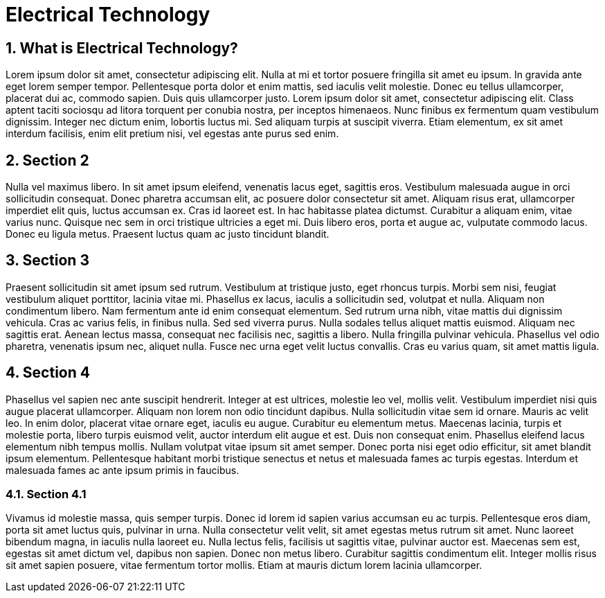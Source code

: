 [[Introduction]]
= Electrical Technology
// Redirect to this page from .../docs/optaplanner/latest.
:page-aliases: ../electrical.adoc
:doctype: book
:sectnums:
:icons: font

[[Technology]]
== What is Electrical Technology?

Lorem ipsum dolor sit amet, consectetur adipiscing elit. Nulla at mi et tortor posuere fringilla sit amet eu ipsum. In gravida ante eget lorem semper tempor. Pellentesque porta dolor et enim mattis, sed iaculis velit molestie. Donec eu tellus ullamcorper, placerat dui ac, commodo sapien. Duis quis ullamcorper justo. Lorem ipsum dolor sit amet, consectetur adipiscing elit. Class aptent taciti sociosqu ad litora torquent per conubia nostra, per inceptos himenaeos. Nunc finibus ex fermentum quam vestibulum dignissim. Integer nec dictum enim, lobortis luctus mi. Sed aliquam turpis at suscipit viverra. Etiam elementum, ex sit amet interdum facilisis, enim elit pretium nisi, vel egestas ante purus sed enim.

[[brief]]
== Section 2

Nulla vel maximus libero. In sit amet ipsum eleifend, venenatis lacus eget, sagittis eros. Vestibulum malesuada augue in orci sollicitudin consequat. Donec pharetra accumsan elit, ac posuere dolor consectetur sit amet. Aliquam risus erat, ullamcorper imperdiet elit quis, luctus accumsan ex. Cras id laoreet est. In hac habitasse platea dictumst. Curabitur a aliquam enim, vitae varius nunc. Quisque nec sem in orci tristique ultricies a eget mi. Duis libero eros, porta et augue ac, vulputate commodo lacus. Donec eu ligula metus. Praesent luctus quam ac justo tincidunt blandit.

== Section 3

Praesent sollicitudin sit amet ipsum sed rutrum. Vestibulum at tristique justo, eget rhoncus turpis. Morbi sem nisi, feugiat vestibulum aliquet porttitor, lacinia vitae mi. Phasellus ex lacus, iaculis a sollicitudin sed, volutpat et nulla. Aliquam non condimentum libero. Nam fermentum ante id enim consequat elementum. Sed rutrum urna nibh, vitae mattis dui dignissim vehicula. Cras ac varius felis, in finibus nulla. Sed sed viverra purus. Nulla sodales tellus aliquet mattis euismod. Aliquam nec sagittis erat. Aenean lectus massa, consequat nec facilisis nec, sagittis a libero. Nulla fringilla pulvinar vehicula. Phasellus vel odio pharetra, venenatis ipsum nec, aliquet nulla. Fusce nec urna eget velit luctus convallis. Cras eu varius quam, sit amet mattis ligula.

== Section 4

Phasellus vel sapien nec ante suscipit hendrerit. Integer at est ultrices, molestie leo vel, mollis velit. Vestibulum imperdiet nisi quis augue placerat ullamcorper. Aliquam non lorem non odio tincidunt dapibus. Nulla sollicitudin vitae sem id ornare. Mauris ac velit leo. In enim dolor, placerat vitae ornare eget, iaculis eu augue. Curabitur eu elementum metus. Maecenas lacinia, turpis et molestie porta, libero turpis euismod velit, auctor interdum elit augue et est. Duis non consequat enim. Phasellus eleifend lacus elementum nibh tempus mollis. Nullam volutpat vitae ipsum sit amet semper. Donec porta nisi eget odio efficitur, sit amet blandit ipsum elementum. Pellentesque habitant morbi tristique senectus et netus et malesuada fames ac turpis egestas. Interdum et malesuada fames ac ante ipsum primis in faucibus.

=== Section 4.1

Vivamus id molestie massa, quis semper turpis. Donec id lorem id sapien varius accumsan eu ac turpis. Pellentesque eros diam, porta sit amet luctus quis, pulvinar in urna. Nulla consectetur velit velit, sit amet egestas metus rutrum sit amet. Nunc laoreet bibendum magna, in iaculis nulla laoreet eu. Nulla lectus felis, facilisis ut sagittis vitae, pulvinar auctor est. Maecenas sem est, egestas sit amet dictum vel, dapibus non sapien. Donec non metus libero. Curabitur sagittis condimentum elit. Integer mollis risus sit amet sapien posuere, vitae fermentum tortor mollis. Etiam at mauris dictum lorem lacinia ullamcorper.